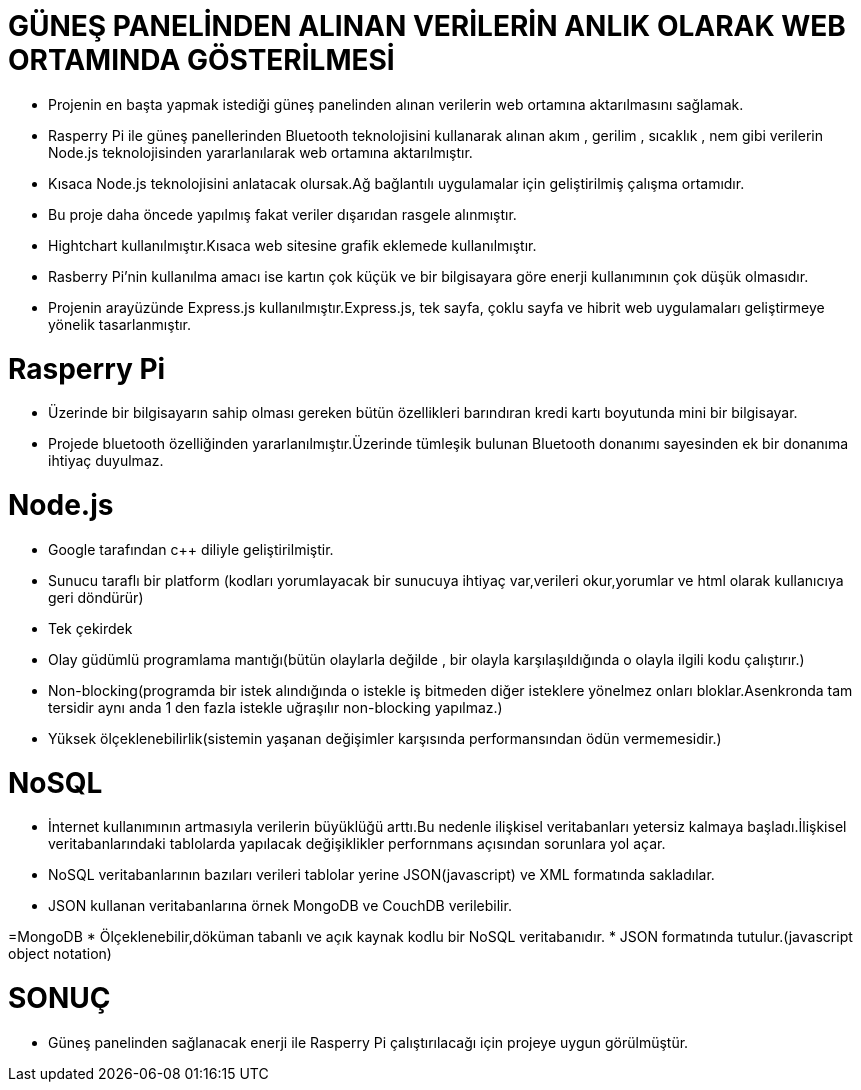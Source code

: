 = GÜNEŞ PANELİNDEN ALINAN VERİLERİN ANLIK OLARAK WEB ORTAMINDA GÖSTERİLMESİ

* Projenin en başta yapmak istediği güneş panelinden alınan verilerin web ortamına aktarılmasını sağlamak.
* Rasperry Pi ile  güneş panellerinden Bluetooth teknolojisini kullanarak alınan akım , gerilim , sıcaklık , nem gibi verilerin Node.js teknolojisinden yararlanılarak web ortamına aktarılmıştır.
* Kısaca Node.js teknolojisini anlatacak olursak.Ağ bağlantılı uygulamalar için geliştirilmiş çalışma ortamıdır.
* Bu proje daha öncede yapılmış fakat veriler dışarıdan rasgele alınmıştır.
* Hightchart kullanılmıştır.Kısaca web sitesine grafik eklemede kullanılmıştır.
* Rasberry Pi'nin kullanılma amacı ise kartın çok küçük ve bir bilgisayara göre enerji kullanımının çok düşük olmasıdır.
* Projenin arayüzünde Express.js kullanılmıştır.Express.js, tek sayfa, çoklu sayfa ve hibrit web uygulamaları geliştirmeye yönelik tasarlanmıştır.

= Rasperry Pi
* Üzerinde bir bilgisayarın sahip olması gereken bütün özellikleri barındıran kredi kartı boyutunda mini bir bilgisayar.
* Projede bluetooth özelliğinden yararlanılmıştır.Üzerinde tümleşik bulunan Bluetooth donanımı sayesinden ek bir donanıma ihtiyaç duyulmaz.

= Node.js
* Google tarafından c++ diliyle geliştirilmiştir.
* Sunucu taraflı bir platform (kodları yorumlayacak bir sunucuya ihtiyaç var,verileri okur,yorumlar ve html olarak kullanıcıya geri döndürür)
* Tek çekirdek
* Olay güdümlü programlama mantığı(bütün olaylarla değilde , bir olayla karşılaşıldığında o olayla ilgili kodu çalıştırır.)
* Non-blocking(programda bir istek alındığında o istekle iş bitmeden diğer isteklere yönelmez onları bloklar.Asenkronda tam tersidir aynı anda 1 den fazla istekle uğraşılır non-blocking yapılmaz.)
* Yüksek ölçeklenebilirlik(sistemin yaşanan değişimler karşısında performansından ödün vermemesidir.) 

= NoSQL
* İnternet kullanımının artmasıyla verilerin büyüklüğü arttı.Bu nedenle ilişkisel veritabanları yetersiz kalmaya başladı.İlişkisel veritabanlarındaki tablolarda yapılacak değişiklikler perfornmans açısından sorunlara yol açar.
* NoSQL veritabanlarının bazıları verileri tablolar yerine JSON(javascript) ve XML formatında sakladılar.
* JSON kullanan veritabanlarına örnek MongoDB ve CouchDB verilebilir.

=MongoDB
* Ölçeklenebilir,döküman tabanlı ve açık kaynak kodlu bir NoSQL veritabanıdır.
* JSON formatında tutulur.(javascript object notation)

= SONUÇ

* Güneş panelinden sağlanacak enerji ile Rasperry Pi çalıştırılacağı için projeye uygun görülmüştür.

